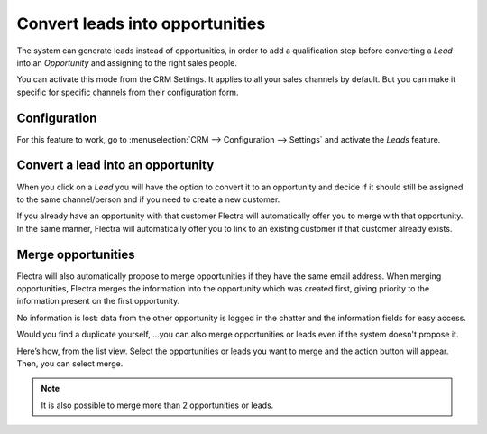 ================================
Convert leads into opportunities
================================

The system can generate leads instead of opportunities, in order to add
a qualification step before converting a *Lead* into an
*Opportunity* and assigning to the right sales people. 

You can activate this mode from the CRM Settings. It applies to all your sales
channels by default. But you can make it specific for specific channels
from their configuration form.

Configuration
=============

For this feature to work, go to :menuselection:`CRM --> Configuration --> Settings`
and activate the *Leads* feature.

.. image:: media/convert01.png
    :align: center


Convert a lead into an opportunity
==================================

When you click on a *Lead* you will have the option to convert it to
an opportunity and decide if it should still be assigned to the same
channel/person and if you need to create a new customer.

.. image:: media/convert_04.png
    :align: center

If you already have an opportunity with that customer Flectra will
automatically offer you to merge with that opportunity. In the same
manner, Flectra will automatically offer you to link to an existing
customer if that customer already exists.

Merge opportunities
===================

Flectra will also automatically propose to merge opportunities if they have
the same email address. When merging opportunities, Flectra merges the
information into the opportunity which was created first, giving
priority to the information present on the first opportunity. 

No information is lost: data from the other opportunity is logged in the
chatter and the information fields for easy access.


Would you find a duplicate yourself, ...you can also merge opportunities
or leads even if the system doesn't propose it.

Here’s how, from the list view. Select the opportunities or leads you
want to merge and the action button will appear. Then, you can select merge.

.. image:: media/convert_05.png
    :align: center

.. note::
   It is also possible to merge more than 2 opportunities or leads.